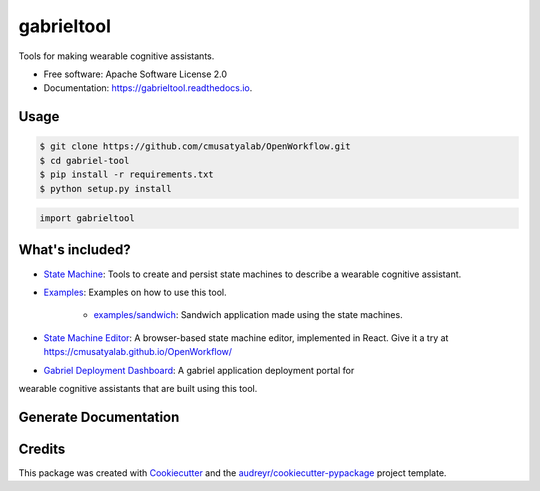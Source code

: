 =========
gabrieltool
=========


.. image:: https://img.shields.io/pypi/v/gabrieltool.svg
        :target: https://pypi.python.org/pypi/gabrieltool

.. image:: https://img.shields.io/travis/junjuew/gabrieltool.svg
        :target: https://travis-ci.org/junjuew/gabrieltool

.. image:: https://readthedocs.org/projects/gabrieltool/badge/?version=latest
        :target: https://gabrieltool.readthedocs.io/en/latest/?badge=latest
        :alt: Documentation Status




Tools for making wearable cognitive assistants. 

* Free software: Apache Software License 2.0
* Documentation: https://gabrieltool.readthedocs.io.

Usage
--------

.. code-block:: bash

   $ git clone https://github.com/cmusatyalab/OpenWorkflow.git
   $ cd gabriel-tool 
   $ pip install -r requirements.txt
   $ python setup.py install

.. code-block:: python

   import gabrieltool

What's included?
----------------------

* `State Machine`_: Tools to create and persist state machines to describe a wearable cognitive assistant. 
* `Examples`_: Examples on how to use this tool.

   * `examples/sandwich`_: Sandwich application made using the state machines.
* `State Machine Editor`_: A browser-based state machine editor, implemented in React. Give it a try at https://cmusatyalab.github.io/OpenWorkflow/
* `Gabriel Deployment Dashboard`_: A gabriel application deployment portal for
wearable cognitive assistants that are built using this tool.

Generate Documentation
----------------------------------------------------------------

.. code-block::bash

   $ sphinx-apidoc -f -o docs/source gabrieltool
   $ cd docs
   $ make html

Credits
-------

This package was created with Cookiecutter_ and the `audreyr/cookiecutter-pypackage`_ project template.

.. _Cookiecutter: https://github.com/audreyr/cookiecutter
.. _`audreyr/cookiecutter-pypackage`: https://github.com/audreyr/cookiecutter-pypackage
.. _`State Machine`: gabrieltool/statemachine
.. _`Examples`: examples
.. _`examples/sandwich`: examples/sandwich
.. _`State Machine Editor`: gabrieltool/statemachine-editor-react
.. _`Gabriel Deployment Dashboard`: gabrieltool/dashboardmake html

